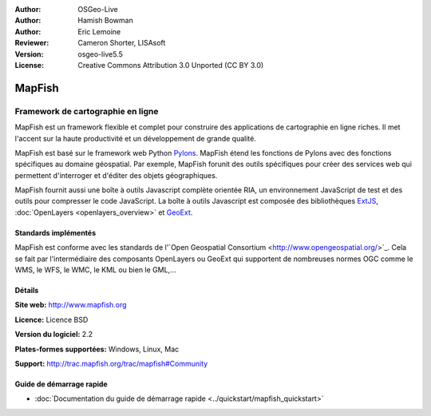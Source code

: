 :Author: OSGeo-Live
:Author: Hamish Bowman
:Author: Eric Lemoine
:Reviewer: Cameron Shorter, LISAsoft
:Version: osgeo-live5.5
:License: Creative Commons Attribution 3.0 Unported (CC BY 3.0)

.. image:: ../../images/project_logos/logo-mapfish.png
  :scale: 100 %
  :alt: Logo du projet
  :align: right
  :target: http://www.mapfish.org

.. image:: ../../images/logos/OSGeo_project.png
  :scale: 100 %
  :alt: Projet OSGeo
  :align: right
  :target: http://www.osgeo.org

 
MapFish
================================================================================

Framework de cartographie en ligne
~~~~~~~~~~~~~~~~~~~~~~~~~~~~~~~~~~~~~~~~~~~~~~~~~~~~~~~~~~~~~~~~~~~~~~~~~~~~~~~~

MapFish est un framework flexible et complet pour construire des applications de 
cartographie en ligne riches. Il met l'accent sur la haute productivité et un 
développement de grande qualité. 

MapFish est basé sur le framework web Python `Pylons <http://pylonshq.com>`_.
MapFish étend les fonctions de Pylons avec des fonctions spécifiques au domaine 
géospatial. Par exemple, MapFish forunit des outils spécifiques pour créer des 
services web qui permettent d'interroger et d'éditer des objets géographiques.

MapFish fournit aussi une boîte à outils Javascript complète orientée RIA, un 
environnement JavaScript de test et des outils pour compresser le code 
JavaScript. La boîte à outils Javascript est composée des bibliothèques `ExtJS 
<http://extjs.com>`_, :doc:`OpenLayers <openlayers_overview>`  et `GeoExt <http://www.geoext.org>`_.

.. image:: ../../images/screenshots/800x600/mapfish-screenshot.jpg
  :scale: 50 %
  :alt: Capture d'écran de Mapfish
  :align: right

Standards implémentés
--------------------------------------------------------------------------------

MapFish est conforme avec les standards de l'\`Open Geospatial Consortium
<http://www.opengeospatial.org/>`_.  Cela se fait par l'intermédiaire des composants
OpenLayers ou GeoExt qui supportent de nombreuses normes OGC comme le WMS, le WFS, 
le WMC, le KML ou bien le GML,...

Détails
--------------------------------------------------------------------------------

**Site web:** http://www.mapfish.org

**Licence:** Licence BSD

**Version du logiciel:** 2.2

**Plates-formes supportées:** Windows, Linux, Mac

**Support:** http://trac.mapfish.org/trac/mapfish#Community


Guide de démarrage rapide
--------------------------------------------------------------------------------

* :doc:`Documentation du guide de démarrage rapide <../quickstart/mapfish_quickstart>`


